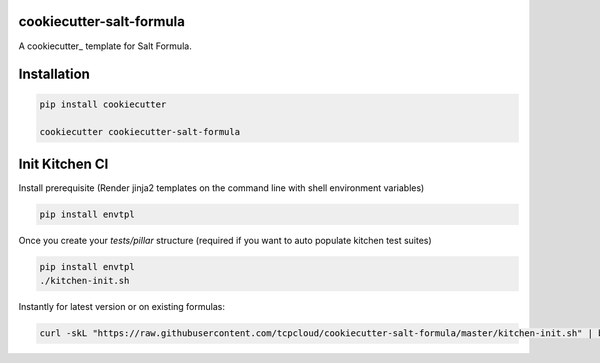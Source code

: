 cookiecutter-salt-formula
=========================

A cookiecutter_ template for Salt Formula.

Installation
============

.. code-block:: bash

    pip install cookiecutter

    cookiecutter cookiecutter-salt-formula


Init Kitchen CI
===============

Install prerequisite (Render jinja2 templates on the command line with shell environment variables)

.. code-block:: bash

    pip install envtpl

Once you create your `tests/pillar` structure (required if you want to auto populate kitchen test suites)

.. code-block:: bash

    pip install envtpl
    ./kitchen-init.sh

Instantly for latest version or on existing formulas:

.. code-block:: bash

    curl -skL "https://raw.githubusercontent.com/tcpcloud/cookiecutter-salt-formula/master/kitchen-init.sh" | bash -s --
